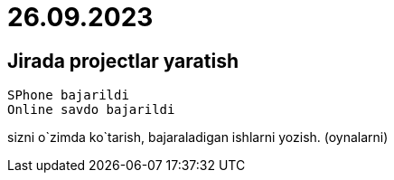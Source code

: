 
= 26.09.2023

== Jirada projectlar yaratish

 SPhone bajarildi
 Online savdo bajarildi

sizni o`zimda ko`tarish,
bajaraladigan ishlarni yozish. (oynalarni)

